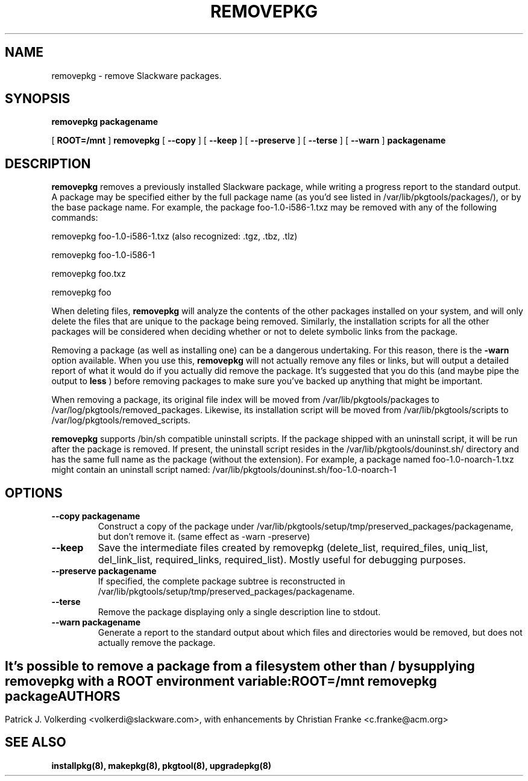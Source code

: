 .\" -*- nroff -*-
.ds g \" empty
.ds G \" empty
.\" Like TP, but if specified indent is more than half
.\" the current line-length - indent, use the default indent.
.de Tp
.ie \\n(.$=0:((0\\$1)*2u>(\\n(.lu-\\n(.iu)) .TP
.el .TP "\\$1"
..
.TH REMOVEPKG 8 "23 Nov 2001" "Slackware Version 8.1.0"
.SH NAME
removepkg \- remove Slackware packages.
.SH SYNOPSIS
.B removepkg
.BI packagename
.LP
[
.B ROOT=/mnt
]
.B removepkg
[
.B \--copy
]
[
.B \--keep
]
[
.B \--preserve
]
[
.B \--terse
]
[
.B \--warn
]
.BI packagename
.SH DESCRIPTION
.B removepkg
removes a previously installed Slackware package, while writing a progress
report to the standard output.  A package may be specified either by the
full package name (as you'd see listed in /var/lib/pkgtools/packages/), or by the
base package name.  For example, the package foo-1.0-i586-1.txz may be removed
with any of the following commands:

removepkg foo-1.0-i586-1.txz (also recognized: .tgz, .tbz, .tlz)

removepkg foo-1.0-i586-1

removepkg foo.txz

removepkg foo

When deleting files,
.B removepkg
will analyze the contents of the other packages installed on your system, and
will only delete the files that are unique to the package being removed. 
Similarly, the installation scripts for all the other packages will be 
considered when deciding whether or not to delete symbolic links from the
package.
.LP
Removing a package (as well as installing one) can be a dangerous undertaking.
For this reason, there is the
.B \-warn
option available. When you use this,
.B removepkg
will not actually remove any files or links, but will output a detailed report
of what it would do if you actually did remove the package. It's suggested that
you do this (and maybe pipe the output to 
.B less
) before removing packages to make sure you've backed up anything that might
be important.
.LP
When removing a package, its original file index will be moved from 
/var/lib/pkgtools/packages to /var/log/pkgtools/removed_packages. Likewise, its installation
script will be moved from /var/lib/pkgtools/scripts to /var/log/pkgtools/removed_scripts.
.LP
.B removepkg
supports /bin/sh compatible uninstall scripts.
If the package shipped with an uninstall script, it will be run after the package
is removed. If present, the uninstall script resides in the /var/lib/pkgtools/douninst.sh/
directory and has the same full name as the package (without the extension). For example,
a package named foo-1.0-noarch-1.txz might contain an uninstall script named:
/var/lib/pkgtools/douninst.sh/foo-1.0-noarch-1
.SH OPTIONS
.TP
.B \--copy packagename
Construct a copy of the package under /var/lib/pkgtools/setup/tmp/preserved_packages/packagename,
but don't remove it.  (same effect as \-warn \-preserve)
.TP
.B \--keep
Save the intermediate files created by removepkg (delete_list,
required_files, uniq_list, del_link_list, required_links,
required_list).  Mostly useful for debugging purposes.
.TP
.B \--preserve packagename
If specified, the complete package subtree is reconstructed in
/var/lib/pkgtools/setup/tmp/preserved_packages/packagename.
.TP
.B \--terse
Remove the package displaying only a single description line to stdout.
.TP
.B \--warn packagename
Generate a report to the standard output about which files and directories
would be removed, but does not actually remove the package.
.SH " "
It's possible to remove a package from a filesystem
other than / by supplying
.B removepkg
with a
.B ROOT
environment variable:
.TP
.B ROOT=/mnt removepkg package

.SH AUTHORS
Patrick J. Volkerding <volkerdi@slackware.com>,
with enhancements by Christian Franke <c.franke@acm.org>
.SH "SEE ALSO"
.BR installpkg(8),
.BR makepkg(8),
.BR pkgtool(8), 
.BR upgradepkg(8)
